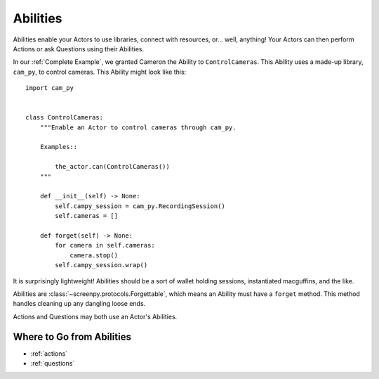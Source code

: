 =========
Abilities
=========

Abilities enable your Actors
to use libraries,
connect with resources,
or... well, anything!
Your Actors can then perform Actions
or ask Questions
using their Abilities.

In our :ref:`Complete Example`,
we granted Cameron the Ability
to ``ControlCameras``.
This Ability
uses a made-up library,
``cam_py``,
to control cameras.
This Ability might look like this::

    import cam_py


    class ControlCameras:
        """Enable an Actor to control cameras through cam_py.

        Examples::

            the_actor.can(ControlCameras())
        """

        def __init__(self) -> None:
            self.campy_session = cam_py.RecordingSession()
            self.cameras = []

        def forget(self) -> None:
            for camera in self.cameras:
                camera.stop()
            self.campy_session.wrap()


It is surprisingly lightweight!
Abilities should be
a sort of wallet
holding sessions,
instantiated macguffins,
and the like.

Abilities are :class:`~screenpy.protocols.Forgettable`,
which means an Ability
must have a ``forget`` method.
This method handles cleaning up
any dangling loose ends.

Actions and Questions
may both use an Actor's Abilities.

Where to Go from Abilities
==========================

* :ref:`actions`
* :ref:`questions`
